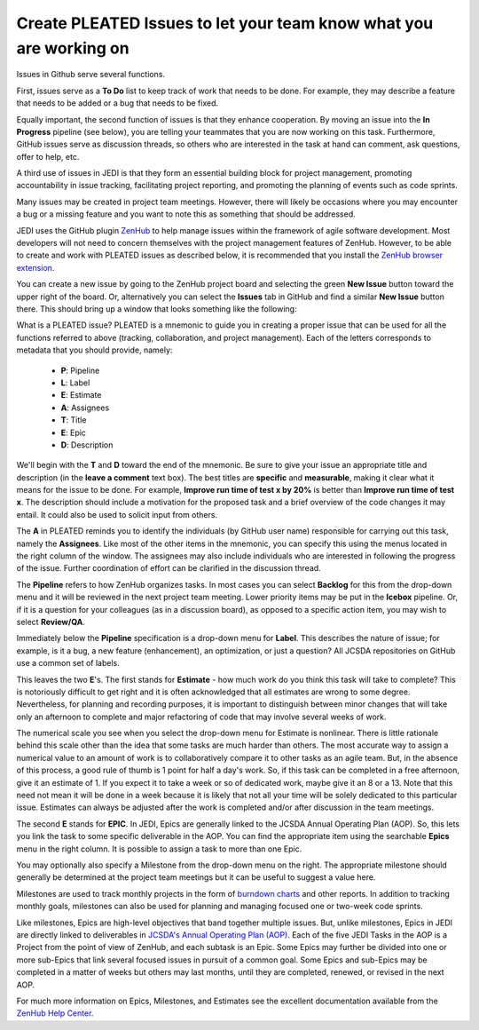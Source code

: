 .. _issues-top:

Create PLEATED Issues to let your team know what you are working on
===================================================================

Issues in Github serve several functions.

First, issues serve as a **To Do** list to keep track of work that needs to be done.  For example, they may describe a feature that needs to be added or a bug that needs to be fixed.

Equally important, the second function of issues is that they enhance cooperation.  By moving an issue into the **In Progress** pipeline (see below), you are telling your teammates that you are now working on this task.  Furthermore, GitHub issues serve as discussion threads, so others who are interested in the task at hand can comment, ask questions, offer to help, etc.

A third use of issues in JEDI is that they form an essential building block for project management, promoting accountability in issue tracking, facilitating project reporting, and promoting the planning of events such as code sprints.

Many issues may be created in project team meetings.  However, there will likely be occasions where you may encounter a bug or a missing feature and you want to note this as something that should be addressed.

JEDI uses the GitHub plugin `ZenHub <https://www.zenhub.com/>`_ to help manage issues within the framework of agile software development.  Most developers will not need to concern themselves with the project management features of ZenHub.  However, to be able to create and work with PLEATED issues as described below, it is recommended that you install the `ZenHub browser extension <https://www.zenhub.com/extension>`_.

You can create a new issue by going to the ZenHub project board and selecting the green **New Issue** button toward the upper right of the board.  Or, alternatively you can select the **Issues** tab in GitHub and find a similar **New Issue** button there.  This should bring up a window that looks something like the following:

.. image:: images/issuebox.png

What is a PLEATED issue?  PLEATED is a mnemonic to guide you in creating a proper issue that can be used for all the functions referred to above (tracking, collaboration, and project management).  Each of the letters corresponds to metadata that you should provide, namely:

.. _pleated:

  * **P**: Pipeline
  * **L**: Label
  * **E**: Estimate
  * **A**: Assignees
  * **T**: Title
  * **E**: Epic
  * **D**: Description

We'll begin with the **T** and **D** toward the end of the mnemonic.  Be sure to give your issue an appropriate title and description (in the **leave a comment** text box).  The best titles are **specific** and **measurable**, making it clear what it means for the issue to be done.  For example, **Improve run time of test x by 20%** is better than **Improve run time of test x**.  The description should include a motivation for the proposed task and a brief overview of the code changes it may entail.  It could also be used to solicit input from others.

The **A** in PLEATED reminds you to identify the individuals (by GitHub user name) responsible for carrying out this task, namely the **Assignees**.  Like most of the other items in the mnemonic, you can specify this using the menus located in the right column of the window. The assignees may also include individuals who are interested in following the progress of the issue.  Further coordination of effort can be clarified in the discussion thread.

The **Pipeline** refers to how ZenHub organizes tasks.  In most cases you can select **Backlog** for this from the drop-down menu and it will be reviewed in the next project team meeting.  Lower priority items may be put in the **Icebox** pipeline.  Or, if it is a question for your colleagues (as in a discussion board), as opposed to a specific action item, you may wish to select **Review/QA**.

Immediately below the **Pipeline** specification is a drop-down menu for **Label**.  This describes the nature of issue; for example, is it a bug, a new feature (enhancement), an optimization, or just a question?  All JCSDA repositories on GitHub use a common set of labels.

This leaves the two **E**'s.  The first stands for **Estimate** - how much work do you think this task will take to complete?  This is notoriously difficult to get right and it is often acknowledged that all estimates are wrong to some degree.  Nevertheless, for planning and recording purposes, it is important to distinguish between minor changes that will take only an afternoon to complete and major refactoring of code that may involve several weeks of work.

The numerical scale you see when you select the drop-down menu for Estimate is nonlinear.  There is little rationale behind this scale other than the idea that some tasks are much harder than others.  The most accurate way to assign a numerical value to an amount of work is to collaboratively compare it to other tasks as an agile team.  But, in the absence of this process, a good rule of thumb is 1 point for half a day's work.  So, if this task can be completed in a free afternoon, give it an estimate of 1.  If you expect it to take a week or so of dedicated work, maybe give it an 8 or a 13.  Note that this need not mean it will be done in a week because it is likely that not all your time will be solely dedicated to this particular issue.  Estimates can always be adjusted after the work is completed and/or after discussion in the team meetings.

The second **E** stands for **EPIC**.  In JEDI, Epics are generally linked to the JCSDA Annual Operating Plan (AOP).  So, this lets you link the task to some specific deliverable in the AOP.  You can find the appropriate item using the searchable **Epics** menu in the right column.  It is possible to assign a task to more than one Epic.

You may optionally also specify a Milestone from the drop-down menu on the right.  The appropriate milestone should generally be determined at the project team meetings but it can be useful to suggest a value here.

Milestones are used to track monthly projects in the form of `burndown charts <https://help.zenhub.com/support/solutions/articles/43000010356-track-sprint-progress-with-burndown-charts>`_ and other reports.  In addition to tracking monthly goals, milestones can also be used for planning and managing focused one or two-week code sprints.

Like milestones, Epics are high-level objectives that band together multiple issues.  But, unlike milestones, Epics in JEDI are directly linked to deliverables in `JCSDA's Annual Operating Plan (AOP) <https://www.jcsda.org/aop>`_.  Each of the five JEDI Tasks in the AOP is a Project from the point of view of ZenHub, and each subtask is an Epic. Some Epics may further be divided into one or more sub-Epics that link several focused issues in pursuit of a common goal.  Some Epics and sub-Epics may be completed in a matter of weeks but others may last months, until they are completed, renewed, or revised in the next AOP.

For much more information on Epics, Milestones, and Estimates see the excellent documentation available from the `ZenHub Help Center <https://help.zenhub.com/support/home>`_.
